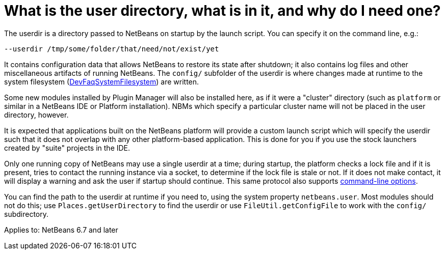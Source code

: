 // 
//     Licensed to the Apache Software Foundation (ASF) under one
//     or more contributor license agreements.  See the NOTICE file
//     distributed with this work for additional information
//     regarding copyright ownership.  The ASF licenses this file
//     to you under the Apache License, Version 2.0 (the
//     "License"); you may not use this file except in compliance
//     with the License.  You may obtain a copy of the License at
// 
//       http://www.apache.org/licenses/LICENSE-2.0
// 
//     Unless required by applicable law or agreed to in writing,
//     software distributed under the License is distributed on an
//     "AS IS" BASIS, WITHOUT WARRANTIES OR CONDITIONS OF ANY
//     KIND, either express or implied.  See the License for the
//     specific language governing permissions and limitations
//     under the License.
//

= What is the user directory, what is in it, and why do I need one?
:page-layout: wikidev
:page-tags: wiki, devfaq, needsreview
:jbake-status: published
:keywords: Apache NetBeans wiki DevFaqUserDir
:description: Apache NetBeans wiki DevFaqUserDir
:toc: left
:toc-title:
:page-syntax: true
:page-wikidevsection: _configuration_how_modules_install_things
:page-position: 10


The userdir is a directory passed to NetBeans on startup by the launch script.
You can specify it on the command line, e.g.:

[source,java]
----

--userdir /tmp/some/folder/that/need/not/exist/yet
----

It contains configuration data that allows NetBeans to restore its state after shutdown;
it also contains log files and other miscellaneous artifacts of running NetBeans.
The `config/` subfolder of the userdir
is where changes made at runtime to the system filesystem (xref:./DevFaqSystemFilesystem.adoc[DevFaqSystemFilesystem])
are written.

Some new modules installed by Plugin Manager will also be installed here, as if it were a "cluster" directory (such as `platform` or similar in a NetBeans IDE or Platform installation). NBMs which specify a particular cluster name will not be placed in the user directory, however.

It is expected that applications built on the NetBeans platform
will provide a custom launch script which will specify the userdir
such that it does not overlap with any other platform-based application.
This is done for you if you use the stock launchers created by "suite" projects in the IDE.

Only one running copy of NetBeans may use a single userdir at a time;
during startup, the platform checks a lock file and if it is present,
tries to contact the running instance via a socket,
to determine if the lock file is stale or not.
If it does not make contact, it will display a warning
and ask the user if startup should continue.
This same protocol also supports link:https://bits.netbeans.org/dev/javadoc/org-netbeans-modules-sendopts/overview-summary.html[command-line options].

You can find the path to the userdir at runtime if you need to,
using the system property `netbeans.user`.
Most modules should not do this;
use `Places.getUserDirectory` to find the userdir or use `FileUtil.getConfigFile`
to work with the `config/` subdirectory.


Applies to: NetBeans 6.7 and later
////
== Apache Migration Information

The content in this page was kindly donated by Oracle Corp. to the
Apache Software Foundation.

This page was exported from link:http://wiki.netbeans.org/DevFaqUserDir[http://wiki.netbeans.org/DevFaqUserDir] , 
that was last modified by NetBeans user Frederic.deniger 
on 2012-11-01T17:21:20Z.


*NOTE:* This document was automatically converted to the AsciiDoc format on 2018-02-07, and needs to be reviewed.
////